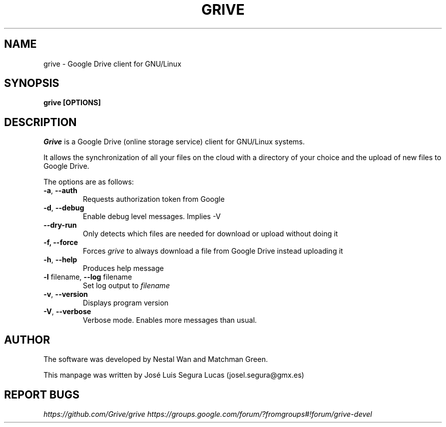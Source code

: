 .\"                                      Hey, EMACS: -*- nroff -*-
.\" First parameter, NAME, should be all caps
.\" Second parameter, SECTION, should be 1-8, maybe w/ subsection
.\" other parameters are allowed: see man(7), man(1)
.TH "GRIVE" 1 "June 19, 2012"
.SH NAME
grive \- Google Drive client for GNU/Linux

.SH SYNOPSIS
.B grive [OPTIONS]
.SH DESCRIPTION
.PP
.I Grive
is a Google Drive (online storage service) client for GNU/Linux
systems.
.PP
It allows the synchronization of all your files on the cloud with a
directory of your choice and the upload of new files to Google Drive.
.PP
The options are as follows:
.TP
\fB\-a\fR, \fB\-\-auth\fR
Requests authorization token from Google
.TP
\fB\-d\fR, \fB\-\-debug\fR
Enable debug level messages. Implies \-V
.TP
\fB\-\-dry-run\fR
Only detects which files are needed for download or upload without doing it
.TP
\fB\-f, \-\-force\fR
Forces
.I grive
to always download a file from Google Drive instead uploading it
.TP
\fB\-h\fR, \fB\-\-help\fR
Produces help message
.TP
\fB\-l\fR filename, \fB\-\-log\fR filename
Set log output to
.I filename
.TP
\fB\-v\fR, \fB\-\-version\fR
Displays program version
.TP
\fB\-V\fR, \fB\-\-verbose\fR
Verbose mode. Enables more messages than usual.

.SH AUTHOR
.PP
The software was developed by Nestal Wan and Matchman Green.
.PP
This manpage was written by José Luis Segura Lucas (josel.segura@gmx.es)

.SH REPORT BUGS
.PP
.I https://github.com/Grive/grive
.I https://groups.google.com/forum/?fromgroups#!forum/grive-devel
